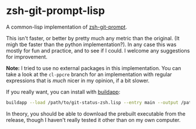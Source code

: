 * zsh-git-prompt-lisp
A common-lisp implementation of [[https://github.com/olivierverdier/zsh-git-prompt][zsh-git-prompt]].

This isn't faster, or better by pretty much any metric than the original. (It
migh tbe faster than the python implementation?). In any case this was mostly
for fun and practice, and to see if I could. I welcome any suggestions for
improvement.

*Note:* I tried to use no external packages in this implementation. You can take
a look at the ~cl-ppcre~ branch for an implementation with regular expressions
that is /much/ nicer in my opinion, if a bit slower.

If you really want, you can install with [[http://www.xach.com/lisp/buildapp/][buildapp]]:

#+begin_src sh
buildapp --load /path/to/git-status-zsh.lisp --entry main --output /path/to/git_super_status
#+end_src

In theory, you should be able to download the prebuilt executable from the
release, though I haven't really tested it other than on my own computer.
